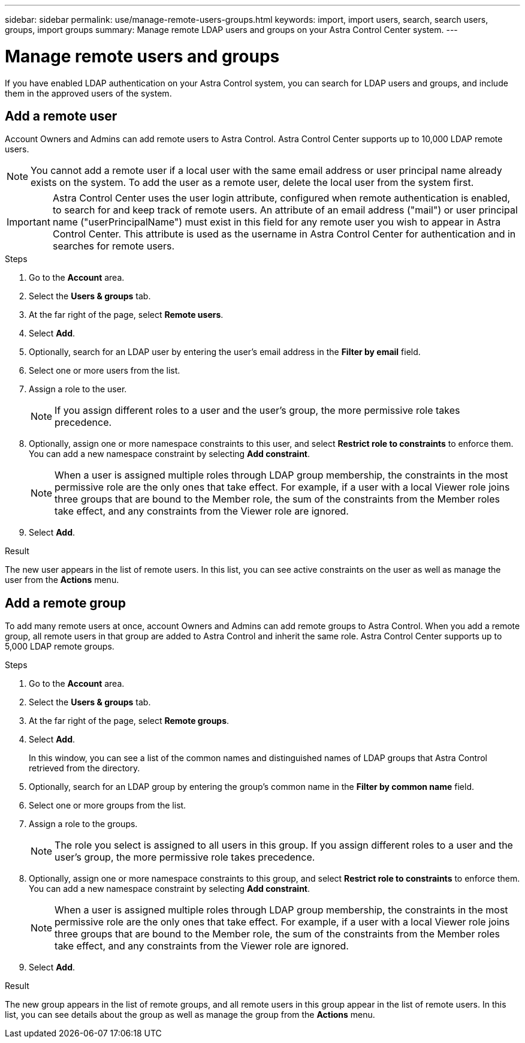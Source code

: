 ---
sidebar: sidebar
permalink: use/manage-remote-users-groups.html
keywords: import, import users, search, search users, groups, import groups
summary: Manage remote LDAP users and groups on your Astra Control Center system.
---

= Manage remote users and groups
:hardbreaks:
:icons: font
:imagesdir: ../media/use/

[.lead]
If you have enabled LDAP authentication on your Astra Control system, you can search for LDAP users and groups, and include them in the approved users of the system.

== Add a remote user
Account Owners and Admins can add remote users to Astra Control. Astra Control Center supports up to 10,000 LDAP remote users.

NOTE: You cannot add a remote user if a local user with the same email address or user principal name already exists on the system. To add the user as a remote user, delete the local user from the system first.

IMPORTANT: Astra Control Center uses the user login attribute, configured when remote authentication is enabled, to search for and keep track of remote users. An attribute of an email address ("mail") or user principal name ("userPrincipalName") must exist in this field for any remote user you wish to appear in Astra Control Center. This attribute is used as the username in Astra Control Center for authentication and in searches for remote users.

.Steps

. Go to the *Account* area.
. Select the *Users & groups* tab.
. At the far right of the page, select *Remote users*.
. Select *Add*.
. Optionally, search for an LDAP user by entering the user's email address in the *Filter by email* field.
. Select one or more users from the list.
. Assign a role to the user.
+
NOTE: If you assign different roles to a user and the user's group, the more permissive role takes precedence. 

. Optionally, assign one or more namespace constraints to this user, and select *Restrict role to constraints* to enforce them. You can add a new namespace constraint by selecting *Add constraint*.
+
NOTE: When a user is assigned multiple roles through LDAP group membership, the constraints in the most permissive role are the only ones that take effect. For example, if a user with a local Viewer role joins three groups that are bound to the Member role, the sum of the constraints from the Member roles take effect, and any constraints from the Viewer role are ignored.

. Select *Add*.

.Result
The new user appears in the list of remote users. In this list, you can see active constraints on the user as well as manage the user from the *Actions* menu.


== Add a remote group
To add many remote users at once, account Owners and Admins can add remote groups to Astra Control. When you add a remote group, all remote users in that group are added to Astra Control and inherit the same role. Astra Control Center supports up to 5,000 LDAP remote groups.

.Steps

. Go to the *Account* area.
. Select the *Users & groups* tab.
. At the far right of the page, select *Remote groups*.
. Select *Add*.
+
In this window, you can see a list of the common names and distinguished names of LDAP groups that Astra Control retrieved from the directory.
. Optionally, search for an LDAP group by entering the group's common name in the *Filter by common name* field.
. Select one or more groups from the list.
. Assign a role to the groups.
+
NOTE: The role you select is assigned to all users in this group. If you assign different roles to a user and the user's group, the more permissive role takes precedence. 

. Optionally, assign one or more namespace constraints to this group, and select *Restrict role to constraints* to enforce them. You can add a new namespace constraint by selecting *Add constraint*.
+
NOTE: When a user is assigned multiple roles through LDAP group membership, the constraints in the most permissive role are the only ones that take effect. For example, if a user with a local Viewer role joins three groups that are bound to the Member role, the sum of the constraints from the Member roles take effect, and any constraints from the Viewer role are ignored.

. Select *Add*.

.Result
The new group appears in the list of remote groups, and all remote users in this group appear in the list of remote users. In this list, you can see details about the group as well as manage the group from the *Actions* menu.